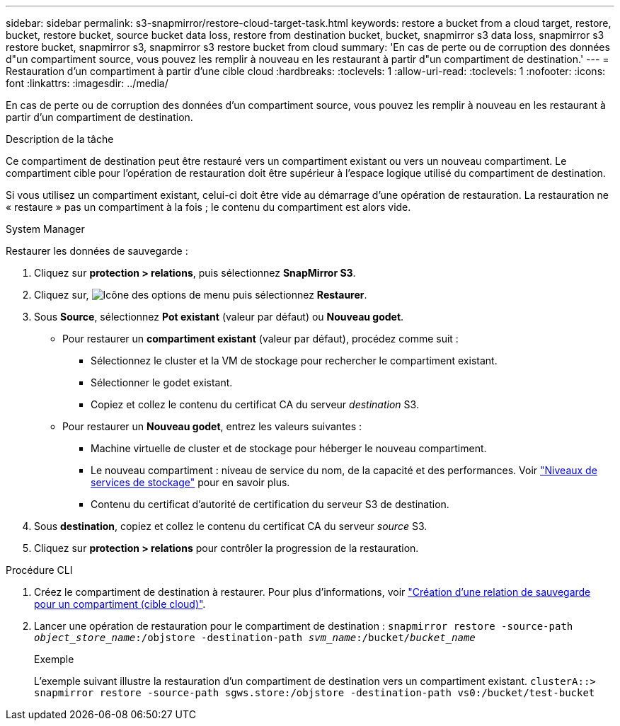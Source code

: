 ---
sidebar: sidebar 
permalink: s3-snapmirror/restore-cloud-target-task.html 
keywords: restore a bucket from a cloud target, restore, bucket, restore bucket, source bucket data loss, restore from destination bucket, bucket, snapmirror s3 data loss, snapmirror s3 restore bucket, snapmirror s3, snapmirror s3 restore bucket from cloud 
summary: 'En cas de perte ou de corruption des données d"un compartiment source, vous pouvez les remplir à nouveau en les restaurant à partir d"un compartiment de destination.' 
---
= Restauration d'un compartiment à partir d'une cible cloud
:hardbreaks:
:toclevels: 1
:allow-uri-read: 
:toclevels: 1
:nofooter: 
:icons: font
:linkattrs: 
:imagesdir: ../media/


[role="lead"]
En cas de perte ou de corruption des données d'un compartiment source, vous pouvez les remplir à nouveau en les restaurant à partir d'un compartiment de destination.

.Description de la tâche
Ce compartiment de destination peut être restauré vers un compartiment existant ou vers un nouveau compartiment. Le compartiment cible pour l'opération de restauration doit être supérieur à l'espace logique utilisé du compartiment de destination.

Si vous utilisez un compartiment existant, celui-ci doit être vide au démarrage d'une opération de restauration.  La restauration ne « restaure » pas un compartiment à la fois ; le contenu du compartiment est alors vide.

[role="tabbed-block"]
====
.System Manager
--
Restaurer les données de sauvegarde :

. Cliquez sur *protection > relations*, puis sélectionnez *SnapMirror S3*.
. Cliquez sur, image:icon_kabob.gif["Icône des options de menu"] puis sélectionnez *Restaurer*.
. Sous *Source*, sélectionnez *Pot existant* (valeur par défaut) ou *Nouveau godet*.
+
** Pour restaurer un *compartiment existant* (valeur par défaut), procédez comme suit :
+
*** Sélectionnez le cluster et la VM de stockage pour rechercher le compartiment existant.
*** Sélectionner le godet existant.
*** Copiez et collez le contenu du certificat CA du serveur _destination_ S3.


** Pour restaurer un *Nouveau godet*, entrez les valeurs suivantes :
+
*** Machine virtuelle de cluster et de stockage pour héberger le nouveau compartiment.
*** Le nouveau compartiment : niveau de service du nom, de la capacité et des performances.
Voir link:../s3-config/storage-service-definitions-reference.html["Niveaux de services de stockage"] pour en savoir plus.
*** Contenu du certificat d'autorité de certification du serveur S3 de destination.




. Sous *destination*, copiez et collez le contenu du certificat CA du serveur _source_ S3.
. Cliquez sur *protection > relations* pour contrôler la progression de la restauration.


--
.Procédure CLI
--
. Créez le compartiment de destination à restaurer. Pour plus d'informations, voir link:create-cloud-backup-new-bucket-task.html["Création d'une relation de sauvegarde pour un compartiment (cible cloud)"].
. Lancer une opération de restauration pour le compartiment de destination :
`snapmirror restore -source-path _object_store_name_:/objstore -destination-path _svm_name_:/bucket/_bucket_name_`
+
.Exemple
L'exemple suivant illustre la restauration d'un compartiment de destination vers un compartiment existant.
`clusterA::> snapmirror restore -source-path sgws.store:/objstore -destination-path vs0:/bucket/test-bucket`



--
====
